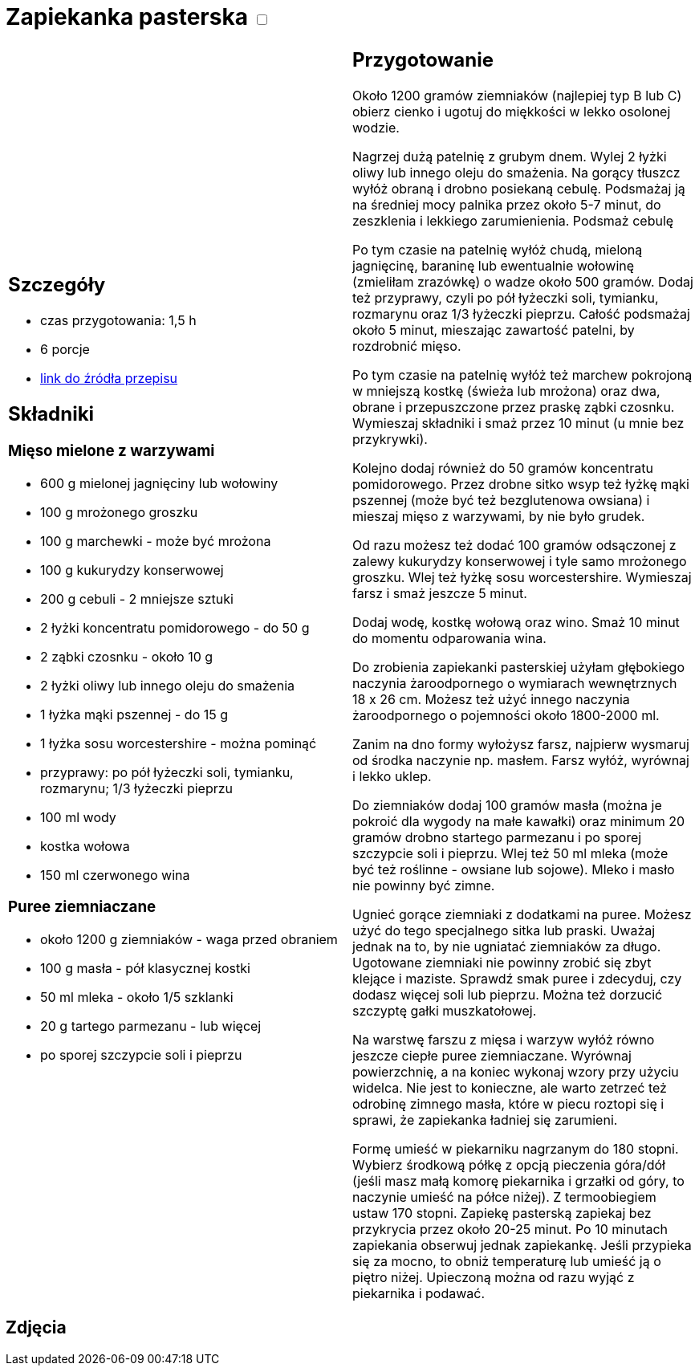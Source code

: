 = Zapiekanka pasterska +++ <label class="switch">  <input data-status="off" type="checkbox" >  <span class="slider round"></span></label>+++ 

[cols=".<a,.<a"]
[frame=none]
[grid=none]
|===
|
== Szczegóły
* czas przygotowania: 1,5 h
* 6 porcje
* https://aniagotuje.pl/przepis/zapiekanka-pasterska[link do źródła przepisu]

== Składniki
=== Mięso mielone z warzywami
* 600 g mielonej jagnięciny lub wołowiny
* 100 g mrożonego groszku
* 100 g marchewki - może być mrożona
* 100 g kukurydzy konserwowej
* 200 g cebuli - 2 mniejsze sztuki
* 2 łyżki koncentratu pomidorowego - do 50 g
* 2 ząbki czosnku - około 10 g
* 2 łyżki oliwy lub innego oleju do smażenia
* 1 łyżka mąki pszennej - do 15 g
* 1 łyżka sosu worcestershire - można pominąć
* przyprawy: po pół łyżeczki soli, tymianku, rozmarynu; 1/3 łyżeczki pieprzu
* 100 ml wody
* kostka wołowa
* 150 ml czerwonego wina

=== Puree ziemniaczane
* około 1200 g ziemniaków - waga przed obraniem
* 100 g masła - pół klasycznej kostki
* 50 ml mleka - około 1/5 szklanki
* 20 g tartego parmezanu - lub więcej
* po sporej szczypcie soli i pieprzu

|
== Przygotowanie
Około 1200 gramów ziemniaków (najlepiej typ B lub C) obierz cienko i ugotuj do miękkości w lekko osolonej wodzie.

Nagrzej dużą patelnię z grubym dnem. Wylej 2 łyżki oliwy lub innego oleju do smażenia. Na gorący tłuszcz wyłóż obraną i drobno posiekaną cebulę. Podsmażaj ją na średniej mocy palnika przez około 5-7 minut, do zeszklenia i lekkiego zarumienienia. Podsmaż cebulę

Po tym czasie na patelnię wyłóż chudą, mieloną jagnięcinę, baraninę lub ewentualnie wołowinę (zmieliłam zrazówkę) o wadze około 500 gramów. Dodaj też przyprawy, czyli po pół łyżeczki soli, tymianku, rozmarynu oraz 1/3 łyżeczki pieprzu. Całość podsmażaj około 5 minut, mieszając zawartość patelni, by rozdrobnić mięso. 

Po tym czasie na patelnię wyłóż też marchew pokrojoną w mniejszą kostkę (świeża lub mrożona) oraz dwa, obrane i przepuszczone przez praskę ząbki czosnku. Wymieszaj składniki i smaż przez 10 minut (u mnie bez przykrywki). 

Kolejno dodaj również do 50 gramów koncentratu pomidorowego. Przez drobne sitko wsyp też łyżkę mąki pszennej (może być też bezglutenowa owsiana) i mieszaj mięso z warzywami, by nie było grudek. 

Od razu możesz też dodać 100 gramów odsączonej z zalewy kukurydzy konserwowej i tyle samo mrożonego groszku. Wlej też łyżkę sosu worcestershire. Wymieszaj farsz i smaż jeszcze 5 minut. 

Dodaj wodę, kostkę wołową oraz wino. Smaż 10 minut do momentu odparowania wina.

Do zrobienia zapiekanki pasterskiej użyłam głębokiego naczynia żaroodpornego o wymiarach wewnętrznych 18 x 26 cm. Możesz też użyć innego naczynia żaroodpornego o pojemności około 1800-2000 ml.

Zanim na dno formy wyłożysz farsz, najpierw wysmaruj od środka naczynie np. masłem. Farsz wyłóż, wyrównaj i lekko uklep.

Do ziemniaków dodaj 100 gramów masła (można je pokroić dla wygody na małe kawałki) oraz minimum 20 gramów drobno startego parmezanu i po sporej szczypcie soli i pieprzu. Wlej też 50 ml mleka (może być też roślinne - owsiane lub sojowe). Mleko i masło nie powinny być zimne. 

Ugnieć gorące ziemniaki z dodatkami na puree. Możesz użyć do tego specjalnego sitka lub praski. Uważaj jednak na to, by nie ugniatać ziemniaków za długo. Ugotowane ziemniaki nie powinny zrobić się zbyt klejące i maziste. Sprawdź smak puree i zdecyduj, czy dodasz więcej soli lub pieprzu. Można też dorzucić szczyptę gałki muszkatołowej. 

Na warstwę farszu z mięsa i warzyw wyłóż równo jeszcze ciepłe puree ziemniaczane. Wyrównaj powierzchnię, a na koniec wykonaj wzory przy użyciu widelca. Nie jest to konieczne, ale warto zetrzeć też odrobinę zimnego masła, które w piecu roztopi się i sprawi, że zapiekanka ładniej się zarumieni. 

Formę umieść w piekarniku nagrzanym do 180 stopni. Wybierz środkową półkę z opcją pieczenia góra/dół (jeśli masz małą komorę piekarnika i grzałki od góry, to naczynie umieść na półce niżej). Z termoobiegiem ustaw 170 stopni. Zapiekę pasterską zapiekaj bez przykrycia przez około 20-25 minut. Po 10 minutach zapiekania obserwuj jednak zapiekankę. Jeśli przypieka się za mocno, to obniż temperaturę lub umieść ją o piętro niżej. Upieczoną można od razu wyjąć z piekarnika i podawać. 

|===

[.text-center]
== Zdjęcia
